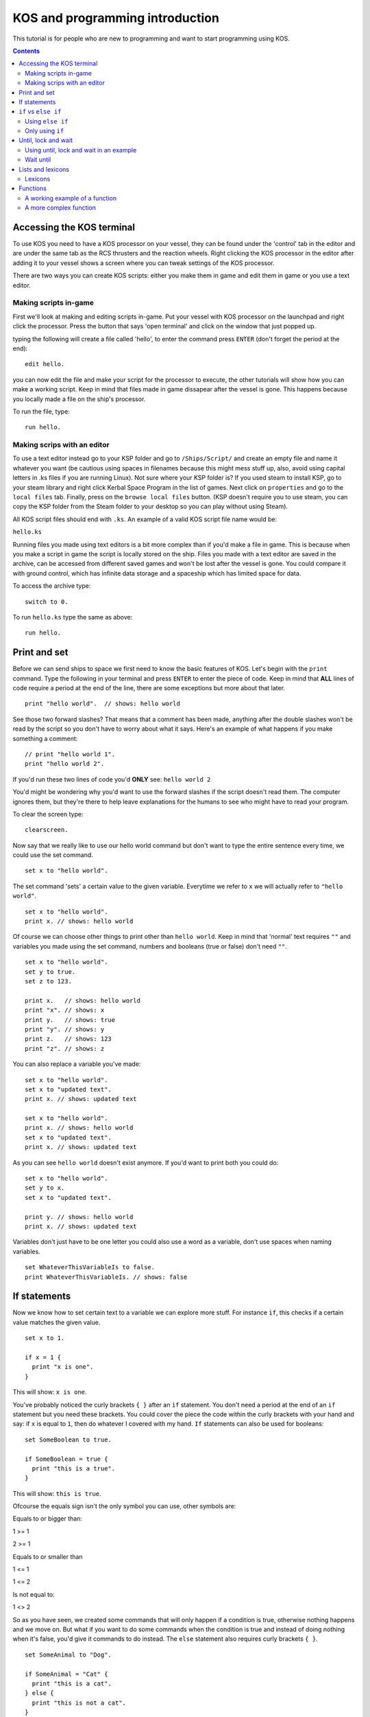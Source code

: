 ********************************
KOS and programming introduction
********************************

This tutorial is for people who are new to programming and want to start programming using KOS.

.. contents:: Contents
    :local:
    :depth: 2

==========================
Accessing the KOS terminal
==========================

To use KOS you need to have a KOS processor on your vessel, they can be found under the 'control' tab in the editor and are under
the same tab as the RCS thrusters and the reaction wheels.
Right clicking the KOS processor in the editor after adding it to your vessel shows a screen where you can tweak settings of the
KOS processor.

There are two ways you can create KOS scripts: either you make them in game and edit them in game or you use a text editor.

Making scripts in-game
______________________

First we'll look at making and editing scripts in-game.
Put your vessel with KOS processor on the launchpad and right click the processor.
Press the button that says 'open terminal' and click on the window that just popped up.

typing the following will create a file called 'hello', to enter the command press ``ENTER`` (don't forget the period at the end):

::

	edit hello.


you can now edit the file and make your script for the processor to execute, the other tutorials will show how you can make a
working script. Keep in mind that files made in game dissapear after the vessel is gone. This happens because you locally made a file on the ship's processor.

To run the file, type:

::

	run hello.


Making scrips with an editor
____________________________

To use a text editor instead go to your KSP folder and go to ``/Ships/Script/`` and create an empty file and name it whatever you want
(be cautious using spaces in filenames because this might mess stuff up, also, avoid using capital letters in .ks files if you are running Linux). Not sure where your KSP folder is? If you used steam to install KSP, go to your steam library and right click Kerbal Space Program in the list of games. Next click on ``properties`` and go to the ``local files`` tab. Finally, press on the ``browse local files`` button. (KSP doesn't require you to use steam, you can copy the KSP folder from the Steam folder to your desktop so you can play without using Steam).

All KOS script files should end with ``.ks``.
An example of a valid KOS script file name would be:

``hello.ks``

Running files you made using text editors is a bit more complex than if you'd make a file in game.
This is because when you make a script in game the script is locally stored on the ship.
Files you made with a text editor are saved in the archive, can be accessed from different saved games and won't be lost after
the vessel is gone. You could compare it with ground control, which has infinite data storage and a spaceship which has limited
space for data.

To access the archive type:

::

	switch to 0.

To run ``hello.ks`` type the same as above:

::

	run hello.

=============
Print and set
=============

Before we can send ships to space we first need to know the basic features of KOS.
Let's begin with the ``print`` command. Type the following in your terminal and press ``ENTER`` to enter the piece of code. Keep in mind that **ALL** lines of code require a period
at the end of the line, there are some exceptions but more about that later. ::

	print "hello world".  // shows: hello world

See those two forward slashes? That means that a comment has been made, anything
after the double slashes won't be read by the script so you don't have to worry
about what it says. Here's an example of what happens if you make something a comment: ::

	// print "hello world 1".
	print "hello world 2".

If you'd run these two lines of code you'd **ONLY** see:
``hello world 2``

You'd might be wondering why you'd want to use the forward slashes if the script doesn't read them.
The computer ignores them, but they're there to help leave explanations for the humans to see who might have to read your program.

To clear the screen type: ::

	clearscreen.

Now say that we really like to use our hello world command but don't want to type
the entire sentence every time, we could use the set command. ::

	set x to "hello world".

The set command 'sets' a certain value to the given variable. Everytime we refer
to ``x`` we will actually refer to ``"hello world"``. ::

	set x to "hello world".
	print x. // shows: hello world

Of course we can choose other things to print other than ``hello world``.
Keep in mind that 'normal' text requires ``""`` and variables you made using the
set command, numbers and booleans (true or false) don't need ``""``. ::

	set x to "hello world".
	set y to true.
	set z to 123.

	print x.   // shows: hello world
	print "x". // shows: x
	print y.   // shows: true
	print "y". // shows: y
	print z.   // shows: 123
	print "z". // shows: z

You can also replace a variable you've made: ::

	set x to "hello world".
	set x to "updated text".
	print x. // shows: updated text

	set x to "hello world".
	print x. // shows: hello world
	set x to "updated text".
	print x. // shows: updated text

As you can see ``hello world`` doesn't exist anymore. If you'd want to print
both you could do: ::

	set x to "hello world".
	set y to x.
	set x to "updated text".

	print y. // shows: hello world
	print x. // shows: updated text

Variables don't just have to be one letter you could also use a word as a variable, don't use spaces when naming variables. ::

	set WhateverThisVariableIs to false.
	print WhateverThisVariableIs. // shows: false

=============
If statements
=============

Now we know how to set certain text to a variable we can explore more stuff.
For instance ``if``, this checks if a certain value matches the given value. ::

  set x to 1.

  if x = 1 {
    print "x is one".
  }

This will show: ``x is one``.

You've probably noticed the curly brackets ``{ }`` after an ``if`` statement. You don't need a period at the end of an ``if`` statement but you need these brackets.
You could cover the piece the code within the curly brackets with your hand and say: if ``x`` is equal to ``1``, then do whatever
I covered with my hand. ``If`` statements can also be used for booleans: ::

  set SomeBoolean to true.

  if SomeBoolean = true {
    print "this is a true".
  }

This will show: ``this is true``.

Ofcourse the equals sign isn't the only symbol you can use, other symbols are:


Equals to or bigger than:

1 >= 1

2 >= 1

Equals to or smaller than

1 <= 1

1 <= 2

Is not equal to:

1 <> 2

So as you have seen, we created some commands that will only happen if a condition is true, otherwise nothing happens and we move
on. But what if you want to do some commands when the condition is true and instead of doing nothing when it's false,
you'd give it commands to do instead. The ``else`` statement also requires curly brackets ``{ }``. ::

  set SomeAnimal to "Dog".

  if SomeAnimal = "Cat" {
    print "this is a cat".
  } else {
    print "this is not a cat".
  }

Since ``SomeAnimal`` isn't ``Cat``, it skips whatever would happen if ``SomeAnimal`` would be ``Cat``. Then it checks what else to do, which is
to print ``this is not a cat``. You could expand this by using ``else if``, which means that if the first ``if`` statement isn't true
then check the following ``if`` statement. ::

  set SomeAnimal to "Dog".

  if SomeAnimal = "Cat" {
    print "this is a cat".
  } else if SomeAnimal = "Dog" {
    print "this is a dog".
  } else {
    print "this is neither a cat nor a dog".

This would print ``this is a dog``.

=====================
``if`` vs ``else if``
=====================

Hopefully you now know the basics of how ``if`` works. You might be wondering why use ``else if`` if it's the same as ``if``.

Using ``else if``
_________________
::

	if distance <= 1 {
  	  print "Distance is within a meter.".
	} else if distance <= 100 {
  	  print "Distance is within 100 meters.".
	} else {
	  print "Distance is farther than 100 m.".
	}

Only using ``if``
__________________
::

	if distance <= 1 {
	  print "Distance is within a meter.".
	}
	if distance <= 100 {
  	  print "Distance is within 100 meters.".
	}
	if distance > 1000 {
  	  print "Distance is farther than 1 kilometer.".
	}

We now run into some problems: if your distance is less than a meter you'll get the following messages: ::

	Distance is within a meter.
	Distance is within 100 meters.
	Distance is farther than 1 kilometer.

As you can imagine this isn't good. If we're at less than a meter away from something and the commands for if we would be farther
than 1 kilometer show up we have a big problem. This could be fixed by doing the following, but **THIS IS UNNECESSARILY** complex: ::

 set Done to false.

 if Done = false {
   if distance <= 1 {
     print "Distance is within a meter.".
     set NotDone to false.
   }
 }

 if Done = false {
   if distance <= 100 {
     print "Distance is within 100 meters.".
     set NotDone to false.
   }
 }

 if Done = false {
   if distance > 1000 {
     print "Distance is farther than 1 kilometer.".
     set NotDone to false.
   }
 }

Now this essentially does the same as the ``else if`` script but it's way more confusing and complicating.

====================
Until, lock and wait
====================

The ``wait`` command pretty straight forward: ::

  wait 10.
 print "done waiting".


It will take 10 seconds before ``done waiting`` shows up.
Using ``wait 0`` will let the script wait for one physics tick, this can be handy for
when you're doing stuff with maneuvers. Maneuvers don't show up instantly but show up
after one physics tick. More about maneuvers in part ???.

The ``until`` command will keep looping a piece of code until the given value has been met.
Before we can talk about until loops let's first talk about ``time:seconds`` and the ``lock`` command. ::

  print time:seconds.


will print the current time in seconds. Let's say the time is 1 minute.
It would print ``60``. You can also set the current time as a variable: ::

  set CurrentTime to time:seconds.

The variable ``CurrentTime`` will stay 60 seconds. Using the ``set`` command will look at
a value and pick that value to stay the  same, even if the value it was set to changes.
For instance, printing ``CurrentTime`` would give 60. Not only at ``time:seconds`` = 60,
also at any other time like ``time:seconds`` = 4000. Eventhough ``time:seconds`` is 4000,
``CurrentTime`` is still 60.

The ``lock`` command updates constantly the variable, for example: ::

  lock TimeSecondsPlusTen to time:seconds + 10.

If you print ``TimeSecondsPlusTen`` at 60 seconds it will show 70, if you print
``TimeSecondsPlusTen`` at 4000 seconds it will show 4010.

Using until, lock and wait in an example
_________________________________________

If we now combine all the command we can make the following piece of code: ::

  set Adder to 0.
  lock Multiplier to Adder * 2.
  set TimePlusFive to time:seconds + 5.

  until time:seconds > TimePlusFive {
    print Multiplier.
    set Adder to Adder + 1.
    wait 1.
  }

So an easy way to read the until loop is to cover what ever is inside of the curly brackets
and say: until ``time:seconds`` is bigger than our current time plus 5 seconds, print
``Multiplier``, increase the value of ``Adder`` and wait 1 second.

The outcome of this piece of code is: ::

  0
  2
  4
  6
  8
  10

Wait until
__________

You can also use the ``wait until`` command, this blocks all other code until the
conditions have been met. ::

  set TimePlusFive to time:seconds + 5.
  wait until time:seconds > TimePlusFive.
  print "done waiting".

It will take 5 seconds for ``done waiting`` to show up.

==================
Lists and lexicons
==================

::

  set Value1 to 0.
  set Value2 to 5.
  set Value3 to 10.
  set Value4 to 15.
  set Value5 to 20.

Let's say we want to put these values in a list we want to edit later we can put them into a list by typing the following: ::

  set ValueList to list(Value1, Value2, Value3, Value4, Value5).
  print ValueList.

This will show: ::

  [0] = 0
  [1] = 5
  [2] = 10
  [3] = 15
  [4] = 20

As you can see the list goes from 0-4 instead of 1-5. So if you'd want to access ``Value3`` you'd need to look for ``[2]``.
This can be done as follows: ::

  print ValueList[2]. // shows 10

But let's say you want to print every item in the list you could do: ::

  print ValueList[0]. // shows 0
  print ValueList[1]. // shows 5
  print ValueList[2]. // shows 10
  print ValueList[3]. // shows 15
  print ValueList[4]. // shows 20

But the problem with this is that you have to know how big the list is and it'd take up a lot space when dealing with big lists. ::

  for Whatever in ValueList {
    print Whatever.
  }

  for Value in ValueList {
    print Value.
  }

Both pieces of code do **EXACTLY** the same.
This checks each item in a given list (now called ``Whatever``) and does what the curly brackets contains.
(For each item in the list called ``ValueList``, which we call ``Whatever``, do whatever is inside of the brackets).

In this case it prints: ::

  0
  5
  10
  15
  20

Lexicons
________

Lexicons are in a way the same as lists but they have some crucial differences.
Lexicons can store a pair of information, for example: ::

  set MyLexicon to lexicon("MyValue1", 100, "MyValue2", 200, "MyValue3", 300).

The following piece of code acts **EXACTLY** the same as the piece of code above but is easier to read: ::

  set MyLexicon to lexicon(
    "MyValue1", 100,
    "MyValue2", 200,
    "MyValue3", 300
  ).

::

  print MyLexicon["MyValue1"]. // shows 100
  print MyLexicon["MyValue2"]. // shows 200
  print MyLexicon["MyValue3"]. // shows 300

NOTE: print ``MyLexicon[100]``. will NOT work.

=========
Functions
=========

Imagine you're driving in a manual shift car for with an instructor for the first time.
He helps you getting into first gear and tells you the following when you want to accelerate: ::

  Let go of the gas pedal.
  Press in the clutch pedal.
  Shift the gear stick from first to second.
  Let go of the clutch pedal.
  Press in the gas pedal.

After a while he tells you: ::

  Let go of the gas pedal.
  Press in the clutch pedal.
  Shift the gear stick from second to third.
  Let go of the clutch pedal.
  Press in the gas pedal.

Not long after that he tells you: ::

  Let go of the gas pedal.
  Press in the clutch pedal.
  Shift the gear stick from third to fourth.
  Let go of the clutch pedal.
  Press in the gas pedal.

Wouldn't it be easier if instead of telling you the entire procedure he'd tell you the following: ::

  Shift from first to second.
  And after a after he tells you:
  Shift from second to third.
  And not long after that he tells you:
  Shift from third to fourth.

As you can see you only need to know how to shift once (if you're a quick learner) and after that telling the whole process is
repetitive. The same goes for code in KOS, you might want to use a piece of code more than once without typing it out everytime.
This is called a ``function`` and functions often have ``parameters`` (similar to starting conditions).

Keep in mind that the following piece of code is pseudo-code and is not actual working code but an example of what functions
are like: ::

  Function ShiftGearFirstToSecond {
    Let go of the gas pedal.
    Press in the clutch pedal.
    Shift the gear stick from first gear to second gear.
    Let go of the clutch pedal.
    Press in the gas pedal.
  }

Your instructor could now say ``ShiftGearFirstToSecond()`` and you'd know how to go from the first gear to the second.
But this is only about going from the first gear to the second and not from the second gear to the third.
To do that you'd need to have blank spaces for you to fill in with your desired gears. ::

  Function ShiftGear {
    Let go of the gas pedal.
    Press in the clutch pedal.
    Shift the gear stick from ____ to ____.
    Let go of the clutch pedal.
    Press in the gas pedal.
  }

On paper this sounds like a great idea but if your instructor tells you ``ShiftGear()`` ``first gear``, ``second gear``. But you're not sure where to
put ``first gear`` and where to put ``second gear``. Wouldn't it be handy if you made rule that the first word your instructor says is the
gear you start in and the second word he says is the gear you end in? Well luckily there's a way to apply that rule.
This is were ``parameters`` come into play, all functions get called using ``()`` after the function name and inside of the brackets
you put the parameters. ::

  Function ShiftGear {
    Parameter StartGear.
    Parameter EndGear.

    Let go of the gas pedal.
    Press in the clutch pedal.
    Shift the gear stick from StartGear to EndGear.
    Let go of the clutch pedal.
    Press in the gas pedal.
  }

As you can see we replaced the blank spaces with variables (parameters are also variables).
So to go from first gear to second gear you'd use:
``ShiftGear(first, second)``.
To go from second to third you'd use:
``ShiftGear(second, third)``.
To go from third to second you'd use:
``ShiftGear(third, second)``.

A working example of a function
_______________________________

Here's an example of a simple function which works in KOS: ::

  Function OneThroughFivePrint {
    print 1.
    print 2.
    print 3.
    print 4.
    print 5.
    }

Functions can have any name but avoid making functions and variables the same name as this will very likely cause problems.
A function will do anything that's inside of the curly brackets. To use this function type the following: ::

 OneThroughFivePrint().

This will show: ::

  1
  2
  3
  4
  5

A more complex function
________________________

Here's an example of a more complex function which has a parameter and will also work in KOS:

Let's say we're in a perfectly circular orbit around kerbin, we can use the following formula:
``velocity = (2 * pi * radius) / orbital period``
(https://en.wikipedia.org/wiki/Circular_motion#Formulas)

Ignore how ``ship:orbit:period`` works for now, that will be discussed in the next chapter. ::

  Function VelocityCalculator {
    Parameter OrbitHeight.

    set KerbinRadius to 600000.
    set TotalRadius to OrbitHeight + KerbinRadius.
    set OrbitalPeriod to ship:orbit:period.
    print (2 * 3.1416 * TotalRadius) / OrbitalPeriod.
  }

If you're in a 400 km circular orbit and type: ::

  VelocityCalculator(400000).

Will show your orbital velocity.

Now what if you want to use the velocity for other calculations, is that possible? Yes of course that's possible!
The ``return`` command is very helpful is these situations. The ``return`` function returns a value, piece of text, boolean etc and ends
the function it is in. ::

  Function VelocityCalculator {
    Parameter OrbitHeight.

    set KerbinRadius to 600000.
    set TotalRadius to OrbitHeight + KerbinRadius.
    set OrbitalPeriod to ship:orbit:period.
    return (2 * 3.1416 * TotalRadius) / OrbitalPeriod.
    print "this will be skipped".
  }

  set CurrentVelocity to VelocityCalculator(400000).
  print CurrentVelocity.

Will show your orbital velocity for a circular orbit at 400 kilometers.

Suffixes
========

In KOS you can access information about orbits using special structures.
Let's start with things we can check about our ship's orbit. ::

  print ship:orbit:apoapsis. // shows the ship's apoapsis
  print kerbin:orbit:apoapsis. // shows kerbin's apoapsis
  print ship:body:orbit:apoapsis. // shows kerbin's apoapsis if you're currently orbiting kerbin

You could compare these structures to a fill in the blanks story: ::

  print ___:orbit:apoapsis. // shows the apoapsis of whatever you fill in the blank

There are also other things you can get instead of just apoapsis, for example: ::

  print ship:orbit:periapsis. // shows the ship's periapsis
  print ship:orbit:period. // shows the ship's period
  print ship:orbit:inclination. // shows the ship's inclination
  print ship:orbit:eccentricity. // shows the ship's eccentricity
  print ship:orbit:semimajoraxis. // shows the ship's semimajoraxis

The full list of things you can add after :orbit can be found here:
https://ksp-kos.github.io/KOS/structures/orbits/orbit.html

Taking a step back, you can also look up values of planets ::

  print kerbin:name. // shows kerbin
  print kerbin:mass. // shows kerbin's mass
  print kerbin:radius // shows kerbin's radius
  print kerbin:mu // shows kerbin's gravitational parameter

If you're currently orbiting kerbin, the following is true: ::

  print ship:body:name. // shows kerbin
  print ship:body:mass. // shows kerbin's mass
  print ship:body:radius // shows kerbin's radius
  print ship:body:mu // shows kerbin's gravitational parameter

More information about that here:
https://ksp-kos.github.io/KOS/structures/orbits/orbitable.html
